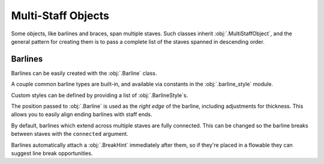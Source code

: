 Multi-Staff Objects
===================

Some objects, like barlines and braces, span multiple staves. Such classes inherit :obj:`.MultiStaffObject`, and the general pattern for creating them is to pass a complete list of the staves spanned in descending order.

Barlines
--------

Barlines can be easily created with the :obj:`.Barline` class.

.. rendered-example::

   staff_1 = Staff(ORIGIN, None, Mm(40))
   staff_2 = Staff((ZERO, Mm(15)), None, Mm(40))
   staves = [staff_1, staff_2]
   Barline(Mm(20), staves)

A couple common barline types are built-in, and available via constants in the :obj:`.barline_style` module.

.. rendered-example::

   staff_1 = Staff(ORIGIN, None, Mm(40))
   staves = [staff_1]
   Barline(Mm(20), staves, barline_style.SINGLE)  # The default
   Barline(Mm(30), staves, barline_style.THIN_DOUBLE)
   Barline(Mm(40), staves, barline_style.END)

Custom styles can be defined by providing a list of :obj:`.BarlineStyle`\ s.

.. rendered-example::

   staff_1 = Staff(ORIGIN, None, Mm(40))
   staff_2 = Staff((ZERO, Mm(15)), None, Mm(40))
   staves = [staff_1, staff_2]
   styles = [
       BarlineStyle(thickness=0.5, gap_right=1.5),
       BarlineStyle(thickness=0.3, gap_right=1, color="#ff0000"),
       BarlineStyle(pattern=PenPattern.DASH, color="#3300ff"),
   ]
   Barline(Mm(20), staves, styles)

The position passed to :obj:`.Barline` is used as the `right edge` of the barline, including adjustments for thickness. This allows you to easily align ending barlines with staff ends.

.. rendered-example::

   staff = Staff(ORIGIN, None, Mm(40))
   Barline(Mm(40), [staff], barline_style.END)

By default, barlines which extend across multiple staves are fully connected. This can be changed so the barline breaks between staves with the ``connected`` argument.

.. rendered-example::

   staff_1 = Staff(ORIGIN, None, Mm(40))
   staff_2 = Staff((ZERO, Mm(15)), None, Mm(40))
   staves = [staff_1, staff_2]
   Barline(Mm(20), staves, connected=False)

Barlines automatically attach a :obj:`.BreakHint` immediately after them, so if they're placed in a flowable they can suggest line break opportunities.

.. rendered-example::

   import random
   flowable = Flowable(ORIGIN, None, Mm(400), Mm(15), break_threshold=Mm(30))
   staff = Staff(ORIGIN, flowable, Mm(400))
   x = Mm(20)
   while x < Mm(400):
       Barline(x, [staff])
       x += Mm(random.randint(20, 50))

.. todo::

    This currently doesn't work well, but should be fixed before release